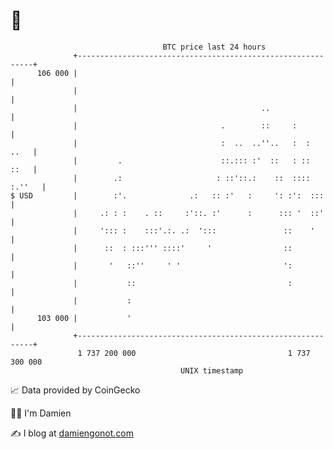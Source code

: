 * 👋

#+begin_example
                                     BTC price last 24 hours                    
                 +------------------------------------------------------------+ 
         106 000 |                                                            | 
                 |                                                            | 
                 |                                         ..                 | 
                 |                                .        ::     :           | 
                 |                                :  ..  ..''..   :  :   ..   | 
                 |         .                      ::.::: :'  ::   : ::   ::   | 
                 |        .:                     : ::'::.:    ::  :::: :.''   | 
   $ USD         |        :'.              .:   :: :'   :     ': :':  :::     | 
                 |     .: : :    . ::     :'::. :'      :      ::: '  ::'     | 
                 |     '::: :    :::'.:. .:  ':::               ::    '       | 
                 |      ::  : :::''' ::::'     '                ::            | 
                 |       '   ::''     ' '                       ':            | 
                 |           ::                                  :            | 
                 |           :                                                | 
         103 000 |           '                                                | 
                 +------------------------------------------------------------+ 
                  1 737 200 000                                  1 737 300 000  
                                         UNIX timestamp                         
#+end_example
📈 Data provided by CoinGecko

🧑‍💻 I'm Damien

✍️ I blog at [[https://www.damiengonot.com][damiengonot.com]]
